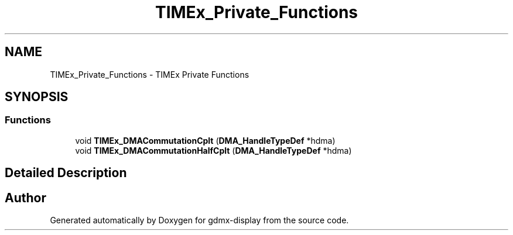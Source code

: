 .TH "TIMEx_Private_Functions" 3 "Mon May 24 2021" "gdmx-display" \" -*- nroff -*-
.ad l
.nh
.SH NAME
TIMEx_Private_Functions \- TIMEx Private Functions
.SH SYNOPSIS
.br
.PP
.SS "Functions"

.in +1c
.ti -1c
.RI "void \fBTIMEx_DMACommutationCplt\fP (\fBDMA_HandleTypeDef\fP *hdma)"
.br
.ti -1c
.RI "void \fBTIMEx_DMACommutationHalfCplt\fP (\fBDMA_HandleTypeDef\fP *hdma)"
.br
.in -1c
.SH "Detailed Description"
.PP 

.SH "Author"
.PP 
Generated automatically by Doxygen for gdmx-display from the source code\&.
